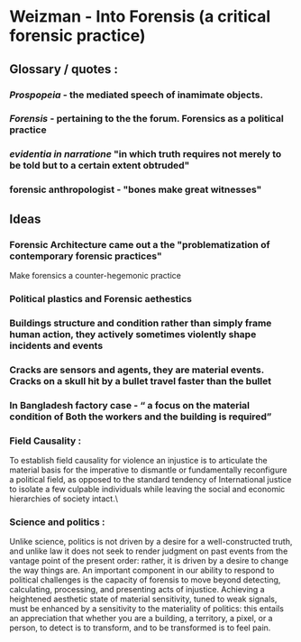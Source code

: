 * Weizman - Into Forensis (a critical forensic practice)
** Glossary  / quotes :
*** /Prospopeia/ - the mediated speech of inamimate objects.
*** /Forensis/ - pertaining to the the forum. Forensics as a political practice
*** /evidentia in narratione/ "in which truth requires not merely to be told but to a certain extent obtruded"
*** forensic anthropologist - "bones make great witnesses"
** Ideas
*** Forensic Architecture came out a the "problematization of contemporary forensic practices"
Make forensics a counter-hegemonic practice
*** Political plastics and Forensic aethestics 
*** Buildings structure and condition rather than simply frame human action, they actively sometimes violently shape incidents and events
*** Cracks are sensors and agents, they are material events. Cracks on a skull hit by a bullet travel faster than the bullet

*** In Bangladesh factory case - “ a focus on the material condition of Both the workers and the building is required”
*** Field Causality : 
To establish field causality for violence an injustice is to articulate the material basis for the imperative to dismantle or fundamentally reconfigure a political field, as opposed to the standard tendency of International justice to isolate a few culpable individuals while leaving the social and economic hierarchies of society intact.\
*** Science and politics :
Unlike science, politics is not driven by a desire for a well-constructed truth, and unlike law it does not seek to render judgment on past events from the vantage point of the present order: rather, it is driven by a desire to change the way things are. 
An important component in our ability to respond to political challenges is the capacity of forensis to move beyond detecting, calculating, processing, and presenting acts of injustice. Achieving a heightened aesthetic state of material sensitivity, tuned to weak signals, must be enhanced by a sensitivity to the materiality of politics: this entails an appreciation that whether you are a building, a territory, a pixel, or a person, to detect is to transform, and to be transformed is to feel pain.
